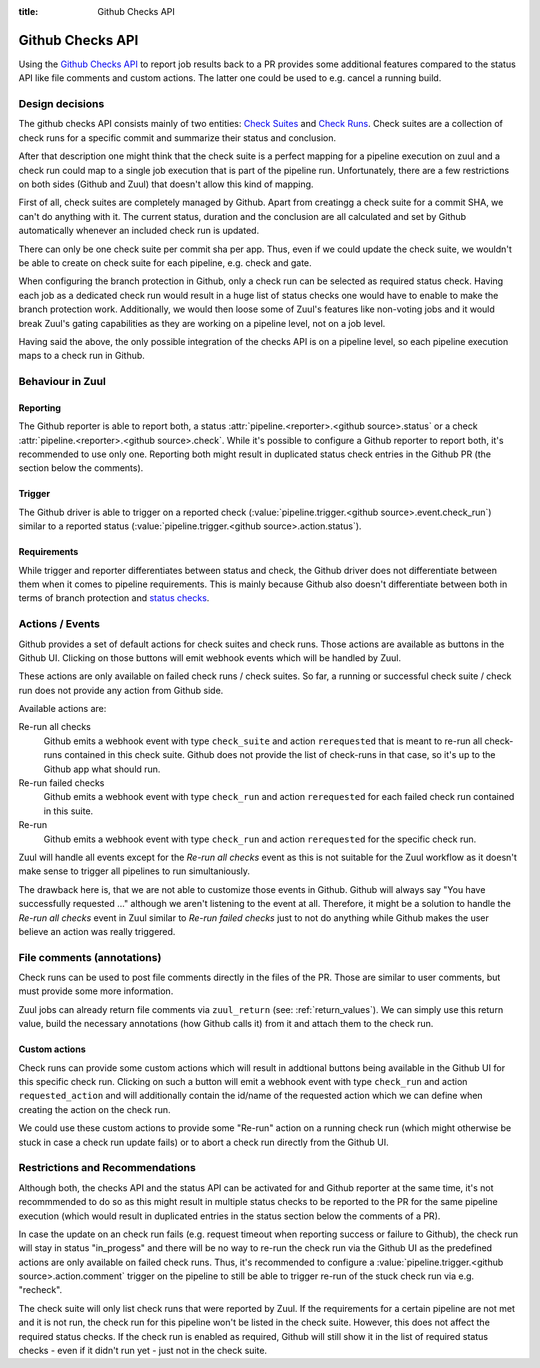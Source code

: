 :title: Github Checks API

Github Checks API
=================

Using the `Github Checks API`_ to report job results back to a PR provides
some additional features compared to the status API like file comments and
custom actions. The latter one could be used to e.g. cancel a running
build.

Design decisions
-----------------

The github checks API consists mainly of two entities: `Check Suites`_ and
`Check Runs`_. Check suites are a collection of check runs for a specific
commit and summarize their status and conclusion.

After that description one might think that the check suite is a perfect
mapping for a pipeline execution on zuul and a check run could map to a
single job execution that is part of the pipeline run. Unfortunately, there
are a few restrictions on both sides (Github and Zuul) that doesn't allow
this kind of mapping.

First of all, check suites are completely managed by Github. Apart from
creatingg a check suite for a commit SHA, we can't do anything with it.
The current status, duration and the conclusion are all calculated and
set by Github automatically whenever an included check run is updated.

There can only be one check suite per commit sha per app. Thus, even if
we could update the check suite, we wouldn't be able to create on check
suite for each pipeline, e.g. check and gate.

When configuring the branch protection in Github, only a check run can
be selected as required status check. Having each job as a dedicated
check run would result in a huge list of status checks one would have to
enable to make the branch protection work. Additionally, we would then
loose some of Zuul's features like non-voting jobs and it would break
Zuul's gating capabilities as they are working on a pipeline level, not on
a job level.

Having said the above, the only possible integration of the checks API is
on a pipeline level, so each pipeline execution maps to a check run in
Github.

Behaviour in Zuul
-----------------

Reporting
~~~~~~~~~

The Github reporter is able to report both, a status
:attr:`pipeline.<reporter>.<github source>.status` or a check
:attr:`pipeline.<reporter>.<github source>.check`. While it's possible to
configure a Github reporter to report both, it's recommended to use only one.
Reporting both might result in duplicated status check entries in the Github
PR (the section below the comments).

Trigger
~~~~~~~

The Github driver is able to trigger on a reported check
(:value:`pipeline.trigger.<github source>.event.check_run`) similar to a
reported status (:value:`pipeline.trigger.<github source>.action.status`).

Requirements
~~~~~~~~~~~~

While trigger and reporter differentiates between status and check, the Github
driver does not differentiate between them when it comes to pipeline
requirements. This is mainly because Github also doesn't differentiate between
both in terms of branch protection and `status checks`_.

Actions / Events
----------------

Github provides a set of default actions for check suites and check runs.
Those actions are available as buttons in the Github UI. Clicking on those
buttons will emit webhook events which will be handled by Zuul.

These actions are only available on failed check runs / check suites. So
far, a running or successful check suite / check run does not provide any
action from Github side.

Available actions are:

Re-run all checks
  Github emits a webhook event with type ``check_suite`` and action
  ``rerequested`` that is meant to re-run all check-runs contained in this
  check suite. Github does not provide the list of check-runs in that case,
  so it's up to the Github app what should run.

Re-run failed checks
  Github emits a webhook event with type ``check_run`` and action
  ``rerequested`` for each failed check run contained in this suite.

Re-run
  Github emits a webhook event with type ``check_run`` and action
  ``rerequested`` for the specific check run.

Zuul will handle all events except for the `Re-run all checks` event as
this is not suitable for the Zuul workflow as it doesn't make sense to
trigger all pipelines to run simultaniously.

The drawback here is, that we are not able to customize those events in Github.
Github will always say "You have successfully requested ..." although we aren't
listening to the event at all. Therefore, it might be a solution to handle the
`Re-run all checks` event in Zuul similar to `Re-run failed checks` just to
not do anything while Github makes the user believe an action was really
triggered.


File comments (annotations)
---------------------------

Check runs can be used to post file comments directly in the files of the PR.
Those are similar to user comments, but must provide some more information.

Zuul jobs can already return file comments via ``zuul_return``
(see: :ref:`return_values`). We can simply use this return value, build the
necessary annotations (how Github calls it) from it and attach them to the
check run.


Custom actions
~~~~~~~~~~~~~~

Check runs can provide some custom actions which will result in addtional
buttons being available in the Github UI for this specific check run.
Clicking on such a button will emit a webhook event with type ``check_run``
and action ``requested_action`` and will additionally contain the id/name of
the requested action which we can define when creating the action on the
check run.

We could use these custom actions to provide some "Re-run" action on a
running check run (which might otherwise be stuck in case a check run update
fails) or to abort a check run directly from the Github UI.


Restrictions and Recommendations
--------------------------------

Although both, the checks API and the status API can be activated for and
Github reporter at the same time, it's not recommmended to do so as this might
result in multiple status checks to be reported to the PR for the same pipeline
execution (which would result in duplicated entries in the status section below
the comments of a PR).

In case the update on an check run fails (e.g. request timeout when reporting
success or failure to Github), the check run will stay in status "in_progess"
and there will be no way to re-run the check run via the Github UI as the
predefined actions are only available on failed check runs.
Thus, it's recommended to configure a
:value:`pipeline.trigger.<github source>.action.comment` trigger on the
pipeline to still be able to trigger re-run of the stuck check run via e.g.
"recheck".

The check suite will only list check runs that were reported by Zuul. If
the requirements for a certain pipeline are not met and it is not run, the
check run for this pipeline won't be listed in the check suite. However,
this does not affect the required status checks. If the check run is enabled
as required, Github will still show it in the list of required status checks
- even if it didn't run yet - just not in the check suite.


.. _Github Checks API: https://developer.github.com/v3/checks/
.. _Check Suites: https://developer.github.com/v3/checks/suites/
.. _Check Runs: https://developer.github.com/v3/checks/runs/
.. _status checks: https://help.github.com/en/github/collaborating-with-issues-and-pull-requests/about-status-checks#types-of-status-checks-on-github
